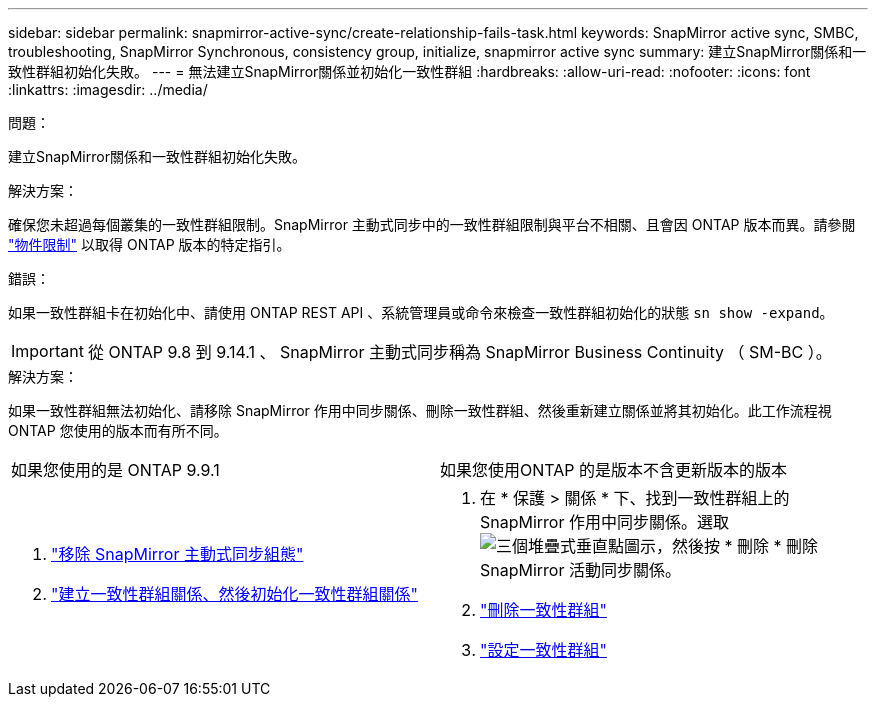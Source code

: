 ---
sidebar: sidebar 
permalink: snapmirror-active-sync/create-relationship-fails-task.html 
keywords: SnapMirror active sync, SMBC, troubleshooting, SnapMirror Synchronous, consistency group, initialize, snapmirror active sync 
summary: 建立SnapMirror關係和一致性群組初始化失敗。 
---
= 無法建立SnapMirror關係並初始化一致性群組
:hardbreaks:
:allow-uri-read: 
:nofooter: 
:icons: font
:linkattrs: 
:imagesdir: ../media/


.問題：
[role="lead"]
建立SnapMirror關係和一致性群組初始化失敗。

.解決方案：
確保您未超過每個叢集的一致性群組限制。SnapMirror 主動式同步中的一致性群組限制與平台不相關、且會因 ONTAP 版本而異。請參閱 link:limits-reference.html["物件限制"] 以取得 ONTAP 版本的特定指引。

.錯誤：
如果一致性群組卡在初始化中、請使用 ONTAP REST API 、系統管理員或命令來檢查一致性群組初始化的狀態 `sn show -expand`。


IMPORTANT: 從 ONTAP 9.8 到 9.14.1 、 SnapMirror 主動式同步稱為 SnapMirror Business Continuity （ SM-BC ）。

.解決方案：
如果一致性群組無法初始化、請移除 SnapMirror 作用中同步關係、刪除一致性群組、然後重新建立關係並將其初始化。此工作流程視ONTAP 您使用的版本而有所不同。

|===


| 如果您使用的是 ONTAP 9.9.1 | 如果您使用ONTAP 的是版本不含更新版本的版本 


 a| 
. link:remove-configuration-task.html["移除 SnapMirror 主動式同步組態"]
. link:protect-task.html["建立一致性群組關係、然後初始化一致性群組關係"]

 a| 
. 在 * 保護 > 關係 * 下、找到一致性群組上的 SnapMirror 作用中同步關係。選取 image:../media/icon_kabob.gif["三個堆疊式垂直點圖示"]，然後按 * 刪除 * 刪除 SnapMirror 活動同步關係。
. link:../consistency-groups/delete-task.html["刪除一致性群組"]
. link:../consistency-groups/configure-task.html["設定一致性群組"]


|===